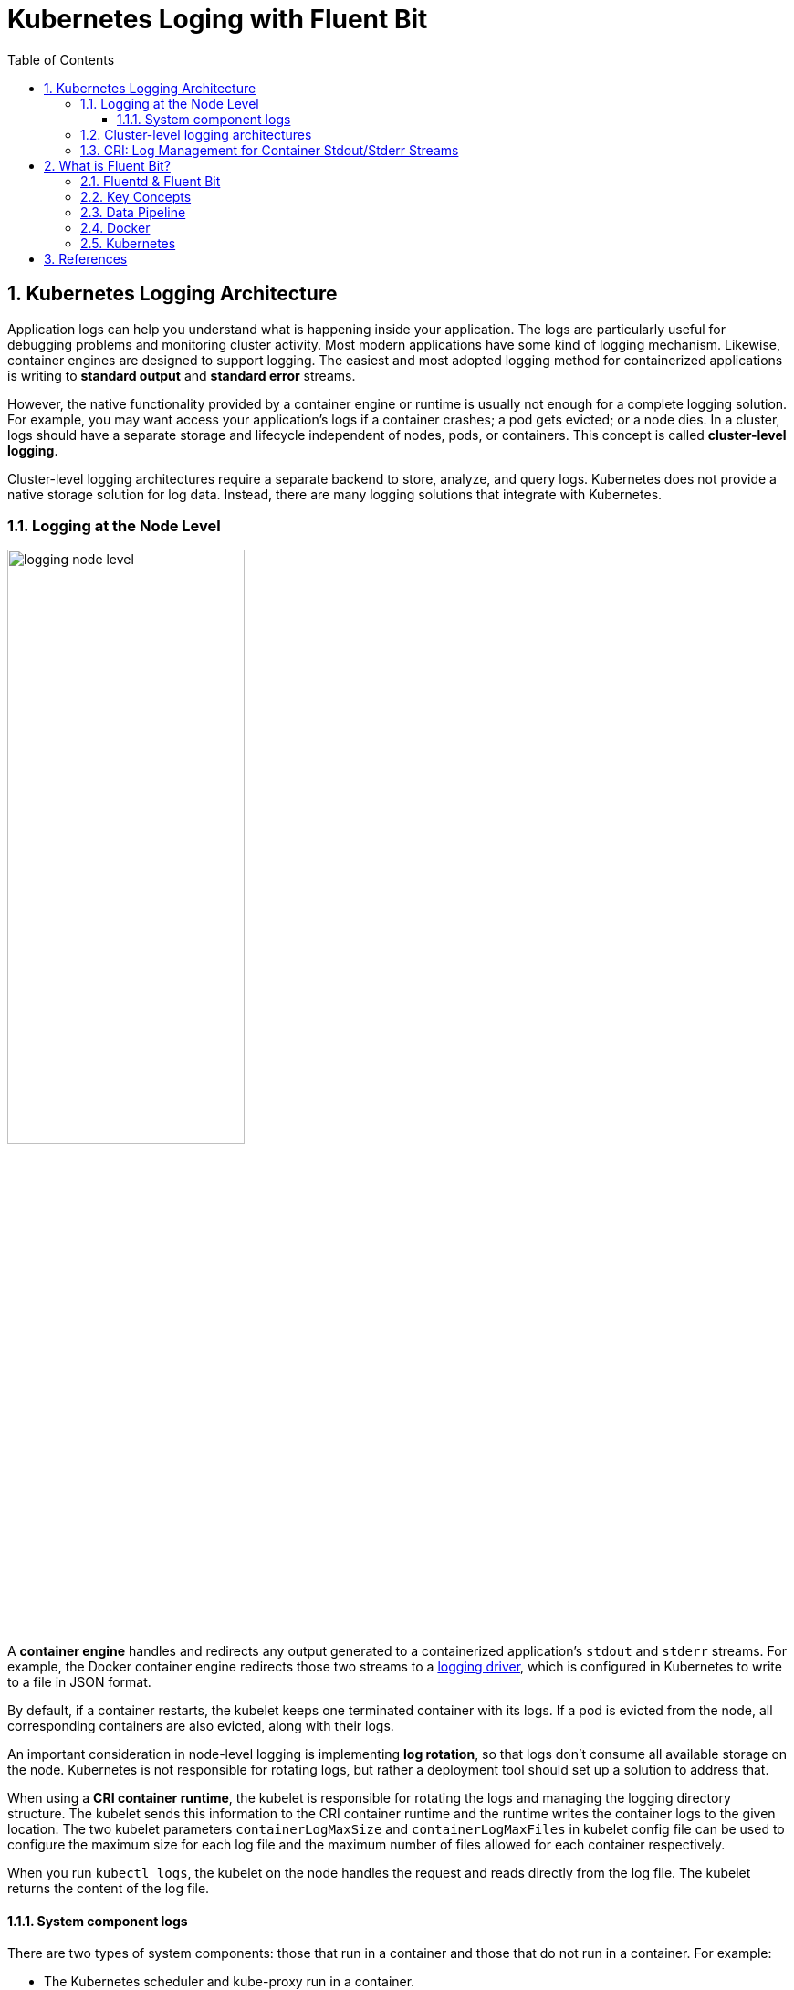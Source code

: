 = Kubernetes Loging with Fluent Bit
:page-layout: post
:page-categories: ['kubernetes']
:page-tags: ['kubernetes', 'logging']
:page-date: 2022-01-07 10:20:54 +0800
:page-revdate: 2022-01-07 10:20:54 +0800
:toc:
:toclevels: 5
:sectnums:

== Kubernetes Logging Architecture

Application logs can help you understand what is happening inside your application. The logs are particularly useful for debugging problems and monitoring cluster activity. Most modern applications have some kind of logging mechanism. Likewise, container engines are designed to support logging. The easiest and most adopted logging method for containerized applications is writing to *standard output* and *standard error* streams.

However, the native functionality provided by a container engine or runtime is usually not enough for a complete logging solution. For example, you may want access your application's logs if a container crashes; a pod gets evicted; or a node dies. In a cluster, logs should have a separate storage and lifecycle independent of nodes, pods, or containers. This concept is called *cluster-level logging*.

Cluster-level logging architectures require a separate backend to store, analyze, and query logs. Kubernetes does not provide a native storage solution for log data. Instead, there are many logging solutions that integrate with Kubernetes.

=== Logging at the Node Level

image::https://d33wubrfki0l68.cloudfront.net/59b1aae2adcfe4f06270b99a2789012ed64bec1f/4d0ad/images/docs/user-guide/logging/logging-node-level.png[,55%,55%]

A *container engine* handles and redirects any output generated to a containerized application's `stdout` and `stderr` streams. For example, the Docker container engine redirects those two streams to a https://docs.docker.com/engine/admin/logging/overview[logging driver], which is configured in Kubernetes to write to a file in JSON format.

By default, if a container restarts, the kubelet keeps one terminated container with its logs. If a pod is evicted from the node, all corresponding containers are also evicted, along with their logs.

An important consideration in node-level logging is implementing *log rotation*, so that logs don't consume all available storage on the node. Kubernetes is not responsible for rotating logs, but rather a deployment tool should set up a solution to address that.

When using a *CRI container runtime*, the kubelet is responsible for rotating the logs and managing the logging directory structure. The kubelet sends this information to the CRI container runtime and the runtime writes the container logs to the given location. The two kubelet parameters `containerLogMaxSize` and `containerLogMaxFiles` in kubelet config file can be used to configure the maximum size for each log file and the maximum number of files allowed for each container respectively.

When you run `kubectl logs`, the kubelet on the node handles the request and reads directly from the log file. The kubelet returns the content of the log file.

==== System component logs

There are two types of system components: those that run in a container and those that do not run in a container. For example:

* The Kubernetes scheduler and kube-proxy run in a container.
* The kubelet and container runtime do not run in containers.

On machines with systemd, the kubelet and container runtime write to *journald*. If systemd is not present, the kubelet and container runtime write to `.log` files in the `/var/log` directory. System components inside containers always write to the `/var/log` directory, bypassing the default logging mechanism.

=== Cluster-level logging architectures

While Kubernetes does not provide a native solution for cluster-level logging, there are several common approaches you can consider. Here are some options:

* Use a node-level logging agent that runs on every node.
+
image::https://d33wubrfki0l68.cloudfront.net/2585cf9757d316b9030cf36d6a4e6b8ea7eedf5a/1509f/images/docs/user-guide/logging/logging-with-node-agent.png[,50%,50%]

* Include a dedicated sidecar container for logging in an application pod.
+
image::https://d33wubrfki0l68.cloudfront.net/5bde4953b3b232c97a744496aa92e3bbfadda9ce/39767/images/docs/user-guide/logging/logging-with-streaming-sidecar.png[,50%,50%]

* Push logs directly to a backend from within an application.
+
image::https://d33wubrfki0l68.cloudfront.net/d55c404912a21223392e7d1a5a1741bda283f3df/c0397/images/docs/user-guide/logging/logging-with-sidecar-agent.png[,50%,50%]

=== CRI: Log Management for Container Stdout/Stderr Streams

* Logging in kubernetes with docker
+
Docker supports various logging drivers (e.g., syslog, journal, and json-file), and allows users to configure the driver by passing flags to the docker daemon at startup.
+
Kubernetes defaults to the "json-file" logging driver, in which docker writes the stdout/stderr streams to a file in the json format as shown below.
+
[source,json]
----
{"log": "The actual log line", "stream": "stderr", "time": "2016-10-05T00:00:30.082640485Z"}
----
+
In a production cluster, logs are usually collected, aggregated, and shipped to a remote store where advanced analysis/search/archiving functions are supported. In kubernetes, the default cluster-addons includes a per-node log collection daemon, *fluentd*. To facilitate the log collection, kubelet creates symbolic links to all the docker containers logs under `/var/log/containers` with pod and container metadata embedded in the filename.
+
[source,text]
----
/var/log/containers/<pod_name>_<pod_namespace>_<container_name>-<container_id>.log
----
+
The fluentd daemon watches the `/var/log/containers/` directory and extract the metadata associated with the log from the path. 
+
Use `crictl` to determine the log path of containers:
+
[source,console]
----
$ sudo crictl version
Version:  0.1.0
RuntimeName:  docker
RuntimeVersion:  20.10.11
RuntimeApiVersion:  1.41.0

$ sudo crictl ps --state Running | head -n 2
CONTAINER           IMAGE               CREATED             STATE               NAME                      ATTEMPT             POD ID
5aa9ed1035b18       a4ca41631cc7a       About an hour ago   Running             coredns                   0                   9ea61ef06c670

$ sudo crictl inspectp -o go-template --template '{{.status.metadata.name}}_{{.status.metadata.namespace}}' 9ea61ef06c670
coredns-64897985d-6ps6n_kube-system

$ sudo crictl inspect -o go-template --template '{{.status.metadata.name}}-{{.status.id}}' 5aa9ed1035b18
coredns-5aa9ed1035b1870f1c1551f4fcc4b195ca33ce0726109f3493a81508f315a087

$ sudo readlink /var/log/containers/coredns-64897985d-6ps6n_kube-system_coredns-5aa9ed1035b1870f1c1551f4fcc4b195ca33ce0726109f3493a81508f315a087.log
/var/log/pods/kube-system_coredns-64897985d-6ps6n_fb974956-1f41-41f1-ba30-2658262cdbd2/coredns/0.log

$ sudo crictl inspect -o go-template --template '{{.status.logPath}}' 5aa9ed1035b18
/var/log/pods/kube-system_coredns-64897985d-6ps6n_fb974956-1f41-41f1-ba30-2658262cdbd2/coredns/0.log

$ sudo docker info -f '{{.LoggingDriver}}'
json-file

$ sudo tail -n 1 /var/log/pods/kube-system_coredns-64897985d-6ps6n_fb974956-1f41-41f1-ba30-2658262cdbd2/coredns/0.log
{"log":"linux/amd64, go1.17.1, 13a9191\n","stream":"stdout","time":"2022-01-07T05:37:18.356105709Z"}
----

* Logging in kubernetes with CRI-compliant Runtimes
+
Kubelet will be configured with a root directory (e.g., `/var/log/pods` or `/var/lib/kubelet/logs/`) to store all container logs. Below is an example of a path to the log of a container in a pod.
+
[source,console]
----
/var/log/pods/<podUID>/<containerName>_<instance#>.log
----
+
In CRI, this is implemented by setting the pod-level log directory when creating the pod sandbox, and passing the relative container log path when creating a container.
+
[source,console]
----
PodSandboxConfig.LogDirectory: /var/log/pods/<podUID>/
ContainerConfig.LogPath: <containerName>_<instance#>.log
----
+
The runtime should decorate each log entry with a RFC 3339Nano *timestamp* prefix, the *stream* type (i.e., "stdout" or "stderr"), the *tags* of the log entry, the log *content* that ends with a newline.
+
The `tags` fields can support multiple tags, delimited by :. Currently, only one tag is defined in CRI to support multi-line log entries: partial or full. Partial (P) is used when a log entry is split into multiple lines by the runtime, and the entry has not ended yet. Full (F) indicates that the log entry is completed -- it is either a single-line entry, or this is the last line of the multiple-line entry.
+
For example,
+
[source,console]
----
2016-10-06T00:17:09.669794202Z stdout F The content of the log entry 1
2016-10-06T00:17:09.669794202Z stdout P First line of log entry 2
2016-10-06T00:17:09.669794202Z stdout P Second line of the log entry 2
2016-10-06T00:17:10.113242941Z stderr F Last line of the log entry 2
----
+
Use `crictl` to determine the log path of containers:
+
[source,console]
----
$ sudo crictl version
Version:  0.1.0
RuntimeName:  containerd
RuntimeVersion:  v1.5.8
RuntimeApiVersion:  v1alpha2

$ sudo crictl ps --state Running | head -n 2
CONTAINER           IMAGE               CREATED             STATE               NAME                ATTEMPT             POD ID
a140d889bac72       ae1a7201ec954       3 hours ago         Running             controller          0                   97db7329bd6f2

$ sudo crictl inspectp -o go-template --template '{{.info.config.log_directory}}' 97db7329bd6f2
/var/log/pods/ingress-nginx_ingress-nginx-controller-7dc8994d6f-w84bm_f8a81dc8-5f3e-4e08-bcb7-46352b45e8e9

$ sudo crictl inspect -o go-template --template '{{.info.config.log_path}}' a140d889bac72
controller/0.log

$ sudo crictl inspect -o go-template --template '{{.status.logPath}}' a140d889bac72
/var/log/pods/ingress-nginx_ingress-nginx-controller-7dc8994d6f-w84bm_f8a81dc8-5f3e-4e08-bcb7-46352b45e8e9/controller/0.log

$ sudo realpath /var/log/containers/ingress-nginx-controller-7dc8994d6f-w84bm_ingress-nginx_controller-a140d889bac72aeb8a94f706baca61d2a9f1a2490b4b8b546d7609108f9c0b92.log
/var/log/pods/ingress-nginx_ingress-nginx-controller-7dc8994d6f-w84bm_f8a81dc8-5f3e-4e08-bcb7-46352b45e8e9/controller/0.log

$ sudo tail -n 1 /var/log/pods/ingress-nginx_ingress-nginx-controller-7dc8994d6f-w84bm_f8a81dc8-5f3e-4e08-bcb7-46352b45e8e9/controller/0.log
2022-01-07T14:00:57.629313444+08:00 stderr F I0107 06:00:57.629072       6 event.go:282] Event(v1.ObjectReference{Kind:"Ingress", Namespace:"devtools", Name:"echo.onelinkplus.com", UID:"1d67a4a8-5465-4c10-b103-289ffc2cd1a7", APIVersion:"networking.k8s.io/v1", ResourceVersion:"6772918", FieldPath:""}): type: 'Normal' reason: 'Sync' Scheduled for sync
----

== What is Fluent Bit?

:fluentbit-io: http://fluentbit.io/
:cncf-io: https://cncf.io/
:fluentd-org: http://fluentd.org/
:apache-license-2-0: http://www.apache.org/licenses/LICENSE-2.0
:treasuredata-com: https://www.treasuredata.com/

{fluentbit-io}[*Fluent Bit*] is a Fast and Lightweight Logs and Metrics Processor and Forwarder for Linux, OSX, Windows and BSD family operating systems. It has been made with a strong focus on performance to allow the collection of events from different sources without complexity.

{fluentbit-io}[Fluent Bit] is a {cncf-io}[*CNCF*] sub-project under the umbrella of {fluentd-org}[Fluentd], it's licensed under the terms of the {apache-license-2-0}[Apache License v2.0]. The project was originally created by {treasuredata-com}[Treasure Data] and is currently a vendor neutral and community driven project.

=== Fluentd & Fluent Bit

Logging and data processing in general can be complex, and at scale a bit more, that's why  was born. *Fluentd* has become more than a simple tool, it has grown into a fullscale ecosystem that contains SDKs for different languages and sub-projects like *Fluent Bit*.

Both projects share a lot of similarities,  Fluent Bit is fully designed and built on top of the best ideas of Fluentd architecture and general design. Choosing which one to use depends on the end-user needs.

The following table describes a comparison in different areas of the projects:

[%header,cols="1,2,3"]
|===
|
|Fluentd
|Fluent Bit

|Scope
|Containers / Servers
|Embedded Linux / Containers / Servers

|Language
|C & Ruby
|C

|Memory
|~40MB
|~650KB

|Performance
|High Performance
|High Performance

|Dependencies
|Built as a Ruby Gem, it requires a certain number of gems.
|Zero dependencies, unless some special plugin requires them.

|Plugins
|More than 1000 plugins available
|Around 70 plugins available

|License
|{apache-license-2-0}[Apache License v2.0]
|{apache-license-2-0}[Apache License v2.0]
|===

Both Fluentd and Fluent Bit can work as Aggregators or Forwarders, they both can complement each other or use them as standalone solutions.

=== Key Concepts

* *Event or Record*
+
Every incoming piece of data that belongs to a log or a metric that is retrieved by Fluent Bit is considered an *Event* or a *Record*.
+
As an example consider the following content of a Syslog file:
+
[source,log]
----
Jan 18 12:52:16 flb systemd[2222]: Starting GNOME Terminal Server
Jan 18 12:52:16 flb dbus-daemon[2243]: [session uid=1000 pid=2243] Successfully activated service 'org.gnome.Terminal'
Jan 18 12:52:16 flb systemd[2222]: Started GNOME Terminal Server.
Jan 18 12:52:16 flb gsd-media-keys[2640]: # watch_fast: "/org/gnome/terminal/legacy/" (establishing: 0, active: 0)
----
+
It contains four lines and all of them represents four independent Events.
+
Internally, an Event always has two components (in an array form):
+
[source,log]
----
[TIMESTAMP, MESSAGE]
----

* *Filtering*
+
In some cases it is required to perform modifications on the Events content, the process to alter, enrich or drop Events is called *Filtering*.
+
There are many use cases when Filtering is required like:
+
--
** Append specific information to the Event like an IP address or metadata.
** Select a specific piece of the Event content.
** Drop Events that matches certain pattern.
--

* *Tag*
+
Every Event that gets into Fluent Bit gets assigned a *Tag*. This tag is an internal string that is used in a later stage by the Router to decide which Filter or Output phase it must go through.
+
Most of the tags are assigned manually in the configuration. If a tag is not specified, Fluent Bit will assign the name of the Input plugin instance from where that Event was generated from.

* *Timestamp*
+
The *Timestamp* represents the time when an Event was created. Every Event contains a Timestamp associated. The Timestamp is a numeric fractional integer in the format:
+
[source,log]
SECONDS.NANOSECONDS
+
--
** SECONDS
+
It is the number of seconds that have elapsed since the Unix epoch.
+
** NANOSECONDS
+
Fractional second or one thousand-millionth of a second.
--

* *Match*
+
Fluent Bit allows to deliver your collected and processed Events to one or multiple destinations, this is done through a routing phase. A *Match* represent a simple rule to select Events where its Tags matches a defined rule.

* *Structured Messages*
+
Source events can have or not have a structure. A structure defines a set of *keys* and *values* inside the Event message. As an example consider the following two messages:
+
--
** No structured message
+
[source,log]
"Project Fluent Bit created on 1398289291"

** Structured Message
+
[source,json]
{"project": "Fluent Bit", "created": 1398289291}
--
+
At a low level both are just an array of bytes, but the Structured message defines keys and values, having a structure helps to implement faster operations on data modifications.

=== Data Pipeline

:input-plugins: https://docs.fluentbit.io/manual/pipeline/inputs
:parsers: https://docs.fluentbit.io/manual/pipeline/parsers
:filters: https://docs.fluentbit.io/manual/pipeline/filters
:buffering-and-storage: https://docs.fluentbit.io/manual/administration/buffering-and-storage
:outputs: https://docs.fluentbit.io/manual/pipeline/outputs

* **Input**
+
Fluent Bit provides different {input-plugins}[*Input Plugins*] to gather information from different sources, some of them just collect data from log files while others can gather metrics information from the operating system. There are many plugins for different needs.
+
image::https://docs.fluentbit.io/~/files/v0/b/gitbook-x-prod.appspot.com/o/spaces%2F-LKKSx-3LBTCtaHbg0gl-887967055%2Fuploads%2Fgit-blob-b7fcf1991f8c5c597508c343f00183fd748ace41%2Flogging_pipeline_input%20(1)%20(2)%20(2)%20(2)%20(2)%20(2)%20(2)%20(2).png?alt=media[,70%,70%]
+
When an input plugin is loaded, an internal instance is created. Every instance has its own and independent configuration. Configuration keys are often called *properties*.

* *Parser*
+
Dealing with raw strings or unstructured messages is a constant pain; having a structure is highly desired. Ideally we want to set a structure to the incoming data by the Input Plugins as soon as they are collected:
+
image::https://docs.fluentbit.io/~/files/v0/b/gitbook-x-prod.appspot.com/o/spaces%2F-LKKSx-3LBTCtaHbg0gl-887967055%2Fuploads%2Fgit-blob-621897340d1948b951b35ee1562bc92ae5bf1c07%2Flogging_pipeline_parser%20(1)%20(1)%20(1)%20(1)%20(2)%20(2)%20(2)%20(3)%20(3)%20(3)%20(3)%20(3).png?alt=media[,70%,70%]
+
The {parsers}[Parser] allows you to convert from unstructured to structured data. As a demonstrative example consider the following Apache (HTTP Server) log entry:
+
[source,log]
----
192.168.2.20 - - [28/Jul/2006:10:27:10 -0300] "GET /cgi-bin/try/ HTTP/1.0" 200 3395
----
+
The above log line is a raw string without format, ideally we would like to give it a structure that can be processed later easily. If the proper configuration is used, the log entry could be converted to:
+
[source,json]
----
{
  "host":    "192.168.2.20",
  "user":    "-",
  "method":  "GET",
  "path":    "/cgi-bin/try/",
  "code":    "200",
  "size":    "3395",
  "referer": "",
  "agent":   ""
}
----

* *Filter*
+
In production environments we want to have full control of the data we are collecting, {filters}[filtering] is an important feature that allows us to *alter* the data before delivering it to some destination.
+
image::https://docs.fluentbit.io/~/files/v0/b/gitbook-x-prod.appspot.com/o/spaces%2F-LKKSx-3LBTCtaHbg0gl-887967055%2Fuploads%2Fgit-blob-d17cb9c2db05ee937fe51b034b41e6ccd8505e1e%2Flogging_pipeline_filter%20(1)%20(2)%20(2)%20(2)%20(2)%20(2)%20(2).png?alt=media[,70%,70%]
+
Filtering is implemented through plugins, so each filter available could be used to match, exclude or enrich your logs with some specific metadata.

* *Buffer*
+
The {buffering-and-storage}[buffer] phase in the pipeline aims to provide a unified and persistent mechanism to store your data, either using the primary in-memory model or using the filesystem based mode.
+
The buffer phase already contains the data in an *immutable state*, meaning, no other filter can be applied.
+
image::https://docs.fluentbit.io/~/files/v0/b/gitbook-x-prod.appspot.com/o/spaces%2F-LKKSx-3LBTCtaHbg0gl-887967055%2Fuploads%2Fgit-blob-ba80a23b4f579320e29e8e7faf0de64d0f74f894%2Flogging_pipeline_buffer%20(1)%20(1)%20(2)%20(2)%20(2)%20(2)%20(2)%20(2)%20(2).png?alt=media[,70%,70%]
+
Fluent Bit offers a buffering mechanism in the file system that acts as a *backup* system to avoid data loss in case of system failures.

* *Router*
+
Routing is a core feature that allows to *route* your data through Filters and finally to one or multiple destinations. The router relies on the concept of Tags and Matching rules.
+
image::https://docs.fluentbit.io/~/files/v0/b/gitbook-x-prod.appspot.com/o/spaces%2F-LKKSx-3LBTCtaHbg0gl-887967055%2Fuploads%2Fgit-blob-069ff2a17abfe52dbd036cca95023d6bcc9878a3%2Flogging_pipeline_routing%20(1)%20(1)%20(2)%20(2)%20(2)%20(2)%20(2)%20(2)%20(2)%20(1).png?alt=media[,70%,70%]
+
When the data is generated by the input plugins, it comes with a *Tag* (most of the time the Tag is configured manually), the Tag is a human-readable indicator that helps to identify the data source.
+
In order to define *where* the data should be routed, a *Match* rule must be specified in the output configuration.
+
Consider the following configuration example that aims to deliver CPU metrics to an Elasticsearch database and Memory metrics to the standard output interface:
+
[source,conf]
----
[INPUT]
    Name cpu
    Tag  my_cpu

[INPUT]
    Name mem
    Tag  my_mem

[OUTPUT]
    Name   es
    Match  my_cpu

[OUTPUT]
    Name   stdout
    Match  my_mem
----
+
Routing works automatically reading the Input Tags and the Output Match rules. If some data has a Tag that doesn't match upon routing time, the data is deleted.
+
Routing is flexible enough to support *wildcard* in the Match pattern. The below example defines a common destination for both sources of data:
+
[source,conf]
----
[INPUT]
    Name cpu
    Tag  my_cpu

[INPUT]
    Name mem
    Tag  my_mem

[OUTPUT]
    Name   stdout
    Match  my_*
----
+
The match rule is set to `my_*` which means it will match any Tag that starts with `my_`.

* *Output*
+
The output interface allows us to define destinations for the data. Common destinations are remote services, local file system or standard interface with others. {outputs}[Outputs] are implemented as plugins and there are many available.
+
image::https://docs.fluentbit.io/~/files/v0/b/gitbook-x-prod.appspot.com/o/spaces%2F-LKKSx-3LBTCtaHbg0gl-887967055%2Fuploads%2Fgit-blob-5d66005fe346d267ddbc3f5e00a24c07ceca73ee%2Flogging_pipeline_output%20(1).png?alt=media[,70%,70%]
+
When an output plugin is loaded, an internal instance is created. Every instance has its own independent configuration. Configuration keys are often called properties.

=== Docker

Fluent Bit container images are available on Docker Hub ready for production usage. Current available images can be deployed in multiple architectures.

The following (useless) test which makes Fluent Bit measure CPU usage by the container:

[source,console]
----
$ docker run -ti fluent/fluent-bit:1.8 /fluent-bit/bin/fluent-bit -i cpu -o stdout -f 1
----

That command will let Fluent Bit measure CPU usage every second and flush the results to the standard output:

[source,console]
----
Fluent Bit v1.8.11
* Copyright (C) 2019-2021 The Fluent Bit Authors
* Copyright (C) 2015-2018 Treasure Data
* Fluent Bit is a CNCF sub-project under the umbrella of Fluentd
* https://fluentbit.io

[2022/01/07 05:02:04] [ info] [engine] started (pid=1)
[2022/01/07 05:02:04] [ info] [storage] version=1.1.5, initializing...
[2022/01/07 05:02:04] [ info] [storage] in-memory
[2022/01/07 05:02:04] [ info] [storage] normal synchronization mode, checksum disabled, max_chunks_up=128
[2022/01/07 05:02:04] [ info] [cmetrics] version=0.2.2
[2022/01/07 05:02:04] [ info] [sp] stream processor started
[0] cpu.0: [1641531724.834023688, {"cpu_p"=>1.750000, "user_p"=>0.500000, "system_p"=>1.250000, "cpu0.p_cpu"=>2.000000, "cpu0.p_user"=>1.000000, "cpu0.p_system"=>1.000000, "cpu1.p_cpu"=>1.000000, "cpu1.p_user"=>0.000000, "cpu1.p_system"=>1.000000, "cpu2.p_cpu"=>0.000000, "cpu2.p_user"=>0.000000, "cpu2.p_system"=>0.000000, "cpu3.p_cpu"=>4.000000, "cpu3.p_user"=>1.000000, "cpu3.p_system"=>3.000000}]
----

=== Kubernetes

:filters-kubernetes: https://docs.fluentbit.io/manual/pipeline/filters/kubernetes

Fluent Bit is a lightweight and extensible *Log Processor* that comes with full support for Kubernetes:

* Process Kubernetes containers logs from the file system or Systemd/Journald.
* Enrich logs with Kubernetes Metadata.
* Centralize your logs in third party storage services like Elasticsearch, InfluxDB, HTTP, etc.

Kubernetes manages a cluster of nodes, so our log agent tool will need to run on every node to collect logs from every POD, hence Fluent Bit is deployed as a DaemonSet (a POD that runs on every node of the cluster).

When Fluent Bit runs, it will read, parse and filter the logs of every POD and will enrich each entry with the following information (metadata):

* Pod Name
* Pod ID
* Container Name
* Container ID
* Labels
* Annotations

To obtain this information, a built-in filter plugin called {filters-kubernetes}[*kubernetes*] talks to the Kubernetes API Server to retrieve relevant information such as the pod_id, labels and annotations, other fields such as pod_name, container_id and container_name are retrieved locally from the log file names. All of this is handled automatically, no intervention is required from a configuration aspect.

== References

* https://docs.fluentbit.io/
* https://docs.fluentbit.io/manual/installation/kubernetes
* https://docs.fluentbit.io/manual/pipeline/filters/kubernetes
* https://kubernetes.io/docs/concepts/cluster-administration/logging/
* https://docs.docker.com/config/containers/logging/json-file/
* https://github.com/kubernetes/kubernetes/issues/53022
* https://github.com/kubernetes/design-proposals-archive/blob/main/node/kubelet-cri-logging.md
* https://github.com/fabric8io/fluent-plugin-kubernetes_metadata_filter/issues/105
